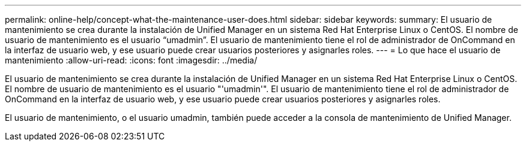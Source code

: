 ---
permalink: online-help/concept-what-the-maintenance-user-does.html 
sidebar: sidebar 
keywords:  
summary: El usuario de mantenimiento se crea durante la instalación de Unified Manager en un sistema Red Hat Enterprise Linux o CentOS. El nombre de usuario de mantenimiento es el usuario “umadmin”. El usuario de mantenimiento tiene el rol de administrador de OnCommand en la interfaz de usuario web, y ese usuario puede crear usuarios posteriores y asignarles roles. 
---
= Lo que hace el usuario de mantenimiento
:allow-uri-read: 
:icons: font
:imagesdir: ../media/


[role="lead"]
El usuario de mantenimiento se crea durante la instalación de Unified Manager en un sistema Red Hat Enterprise Linux o CentOS. El nombre de usuario de mantenimiento es el usuario "'umadmin'". El usuario de mantenimiento tiene el rol de administrador de OnCommand en la interfaz de usuario web, y ese usuario puede crear usuarios posteriores y asignarles roles.

El usuario de mantenimiento, o el usuario umadmin, también puede acceder a la consola de mantenimiento de Unified Manager.
